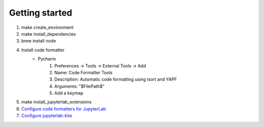 Getting started
===============

#. make create_environment
#. make install_dependencies
#. brew install node
#. Install code formatter
    * Pycharm
        #. Preferences -> Tools -> External Tools -> Add
        #. Name: Code Formatter Tools
        #. Description: Automatic code formatting using isort and YAPF
        #. Arguments: "$FilePath$"
        #. Add a keymap
#. make install_jupyterlab_extensions
#. `Configure code formatters for JupyterLab <https://jupyterlab-code-formatter.readthedocs.io/en/latest/how-to-use.html>`_
#. `Configure jupyterlab-kite <https://github.com/kiteco/jupyterlab-kite>`_
